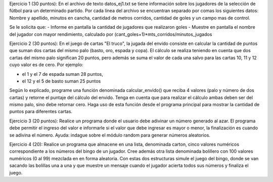 Ejercicio 1 (30 puntos): En el archivo de texto datos_ej1.txt se tiene información sobre los jugadores de la selección de fútbol para un determinado partido. Por cada línea del archivo se encuentran separado por comas los siguientes datos:
Nombre y apellido, minutos en cancha, cantidad de metros corridos, cantidad de goles y un campo mas de control.

Se le solicita que:
- Informe en pantalla la cantidad de jugadores que realizaron goles
- Muestre en pantalla el nombre del jugador con mayor rendimiento, calculado por (cant_goles+1)*mts_corridos/minutos_jugados

Ejercicio 2 (30 puntos): En el juego de cartas "El truco", la jugada del envido consiste en calcular la cantidad de puntos que suman dos cartas del mismo palo (basto, oro, espada y copa). El cálculo se realiza teniendo en cuenta que dos cartas del mismo palo significan 20 puntos, pero además se suma el valor de cada una salvo para las cartas 10, 11 y 12 cuyo valor es de cero. Por ejemplo:

- el 1 y el 7 de espada suman 28 puntos,
- el 12 y el 5 de basto suman 25 puntos

Según lo explicado, programe una función denominada calcular_envido() que reciba 4 valores (palo y número de dos cartas) y retorne el puntaje del cálculo del envido. Tenga en cuenta que para realizar el cálculo ambas deben ser del mismo palo, sino debe retornar cero. Haga uso de esta función desde el programa principal para mostrar la cantidad de puntos para diferentes cartas.

Ejercicio 3 (20 puntos): Realice un programa donde el usuario debe adivinar un número generado al azar. El programa debe permitir el ingreso del valor e informarle si el valor que debe ingresar es mayor o menor, la finalización es cuando se adivina el número. Ayuda: indague sobre el módulo random para generar números aleatorios. 

Ejercicio 4 (20): Realice un programa que almacene en una lista, denominada carton, cinco valores numéricos correspondiente a los números del bingo de un jugador. Cree además otra lista denominada bolillero con 100 valores numéricos (0 al 99) mezclada en en forma aleatoria. Con estas dos estructuras simule el juego del bingo, donde se van sacando las bolillas una a una y que muestre un mensaje cuando el jugador acierta todos sus números y finaliza el juego.

